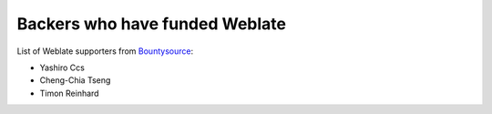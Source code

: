 Backers who have funded Weblate
+++++++++++++++++++++++++++++++

List of Weblate supporters from 
`Bountysource <https://salt.bountysource.com/teams/weblate>`_:

* Yashiro Ccs
* Cheng-Chia Tseng
* Timon Reinhard
